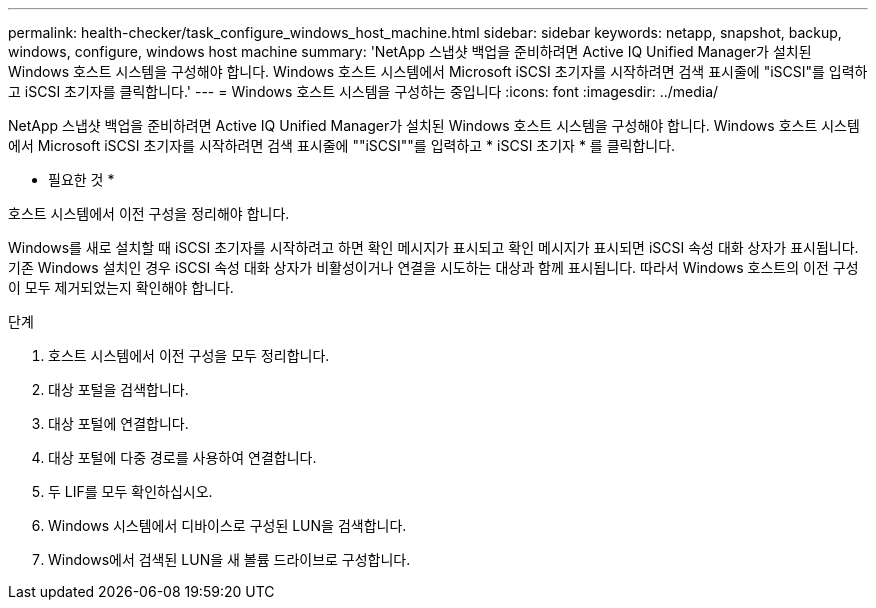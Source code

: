 ---
permalink: health-checker/task_configure_windows_host_machine.html 
sidebar: sidebar 
keywords: netapp, snapshot, backup, windows, configure, windows host machine 
summary: 'NetApp 스냅샷 백업을 준비하려면 Active IQ Unified Manager가 설치된 Windows 호스트 시스템을 구성해야 합니다. Windows 호스트 시스템에서 Microsoft iSCSI 초기자를 시작하려면 검색 표시줄에 "iSCSI"를 입력하고 iSCSI 초기자를 클릭합니다.' 
---
= Windows 호스트 시스템을 구성하는 중입니다
:icons: font
:imagesdir: ../media/


[role="lead"]
NetApp 스냅샷 백업을 준비하려면 Active IQ Unified Manager가 설치된 Windows 호스트 시스템을 구성해야 합니다. Windows 호스트 시스템에서 Microsoft iSCSI 초기자를 시작하려면 검색 표시줄에 ""iSCSI""를 입력하고 * iSCSI 초기자 * 를 클릭합니다.

* 필요한 것 *

호스트 시스템에서 이전 구성을 정리해야 합니다.

Windows를 새로 설치할 때 iSCSI 초기자를 시작하려고 하면 확인 메시지가 표시되고 확인 메시지가 표시되면 iSCSI 속성 대화 상자가 표시됩니다. 기존 Windows 설치인 경우 iSCSI 속성 대화 상자가 비활성이거나 연결을 시도하는 대상과 함께 표시됩니다. 따라서 Windows 호스트의 이전 구성이 모두 제거되었는지 확인해야 합니다.

.단계
. 호스트 시스템에서 이전 구성을 모두 정리합니다.
. 대상 포털을 검색합니다.
. 대상 포털에 연결합니다.
. 대상 포털에 다중 경로를 사용하여 연결합니다.
. 두 LIF를 모두 확인하십시오.
. Windows 시스템에서 디바이스로 구성된 LUN을 검색합니다.
. Windows에서 검색된 LUN을 새 볼륨 드라이브로 구성합니다.

